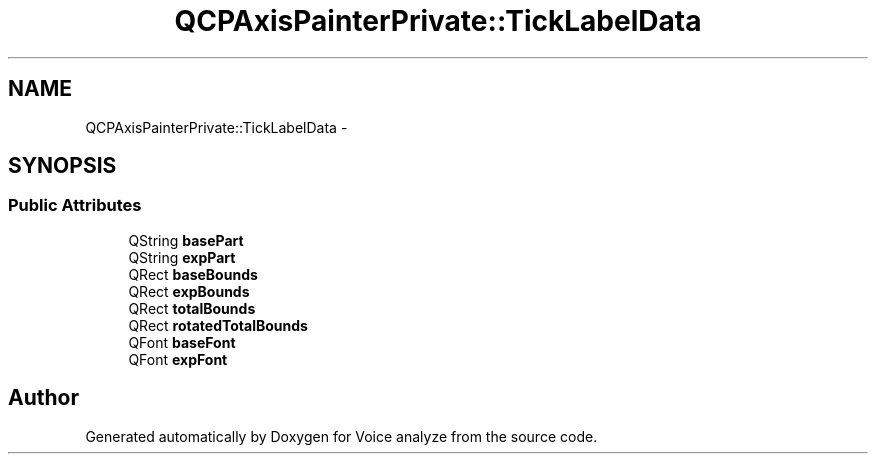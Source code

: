 .TH "QCPAxisPainterPrivate::TickLabelData" 3 "Thu Jun 18 2015" "Version v.2" "Voice analyze" \" -*- nroff -*-
.ad l
.nh
.SH NAME
QCPAxisPainterPrivate::TickLabelData \- 
.SH SYNOPSIS
.br
.PP
.SS "Public Attributes"

.in +1c
.ti -1c
.RI "QString \fBbasePart\fP"
.br
.ti -1c
.RI "QString \fBexpPart\fP"
.br
.ti -1c
.RI "QRect \fBbaseBounds\fP"
.br
.ti -1c
.RI "QRect \fBexpBounds\fP"
.br
.ti -1c
.RI "QRect \fBtotalBounds\fP"
.br
.ti -1c
.RI "QRect \fBrotatedTotalBounds\fP"
.br
.ti -1c
.RI "QFont \fBbaseFont\fP"
.br
.ti -1c
.RI "QFont \fBexpFont\fP"
.br
.in -1c

.SH "Author"
.PP 
Generated automatically by Doxygen for Voice analyze from the source code\&.
